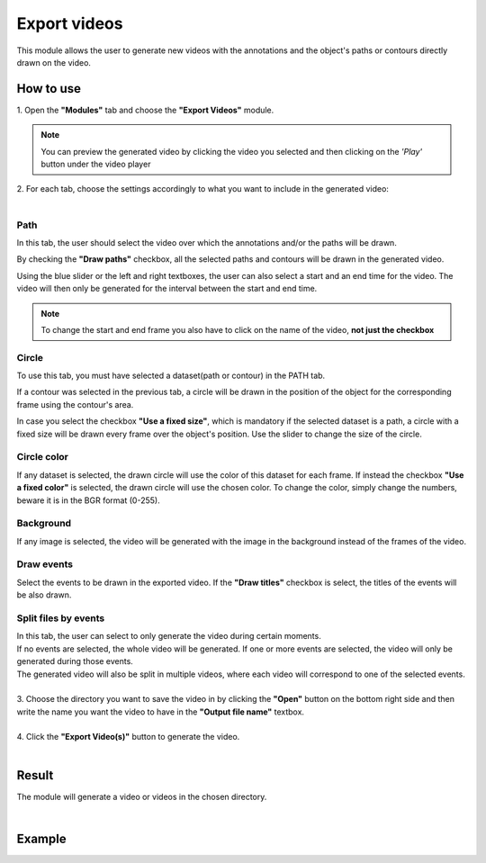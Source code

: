 Export videos
=======================================

This module allows the user to generate new videos with the annotations and the object's paths or contours directly drawn on the video.

------------------------
How to use
------------------------


| 1. Open the **"Modules"** tab and choose the **"Export Videos"** module.

.. note:: You can preview the generated video by clicking the video you selected and then clicking on the *'Play'* button under the video player

| 2. For each tab, choose the settings accordingly to what you want to include in the generated video:
|

Path
--------------------------------------

In this tab, the user should select the video over which the annotations and/or the paths will be drawn.

By checking the **"Draw paths"** checkbox, all the selected paths and contours will be drawn in the generated video.

Using the blue slider or the left and right textboxes, the user can also select a start and an end time for the video.
The video will then only be generated for the interval between the start and end time.

.. note :: 

	To change the start and end frame you also have to click on the name of the video, **not just the checkbox**

Circle
--------------------------------------

To use this tab, you must have selected a dataset(path or contour) in the PATH tab.

If a contour was selected in the previous tab, a circle will be drawn in the position of the object for the corresponding frame using the contour's area.

In case you select the checkbox **"Use a fixed size"**, which is mandatory if the selected dataset is a path, a circle with a fixed size will be drawn every frame over the object's position. Use the slider to change the size of the circle.

Circle color
--------------------------------------

If any dataset is selected, the drawn circle will use the color of this dataset for each frame.
If instead the checkbox **"Use a fixed color"** is selected, the drawn circle will use the chosen color.
To change the color, simply change the numbers, beware it is in the BGR format (0-255).

Background
--------------------------------------

If any image is selected, the video will be generated with the image in the background instead of the frames of the video.

Draw events
--------------------------------------

Select the events to be drawn in the exported video.
If the **"Draw titles"** checkbox is select, the titles of the events will be also drawn.

Split files by events
--------------------------------------

| In this tab, the user can select to only generate the video during certain moments.
| If no events are selected, the whole video will be generated. If one or more events are selected, the video will only be generated during those events.
| The generated video will also be split in multiple videos, where each video will correspond to one of the selected events.

|
| 3. Choose the directory you want to save the video in by clicking the **"Open"** button on the bottom right side and then write the name you want the video to have in the **"Output file name"** textbox.
|
| 4. Click the **"Export Video(s)"** button to generate the video.
|

------------------------
Result
------------------------

The module will generate a video or videos in the chosen directory.

|

------------------------
Example
------------------------

.. image:: /_static/modules/export-videos.gif